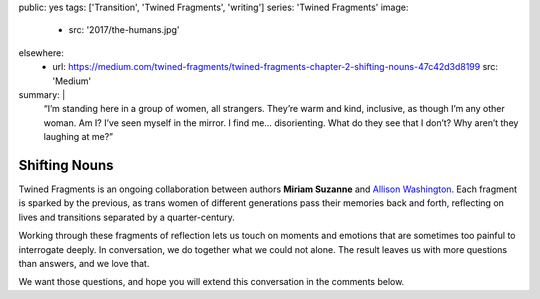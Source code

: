 public: yes
tags: ['Transition', 'Twined Fragments', 'writing']
series: 'Twined Fragments'
image:
  - src: '2017/the-humans.jpg'
elsewhere:
  - url: https://medium.com/twined-fragments/twined-fragments-chapter-2-shifting-nouns-47c42d3d8199
    src: 'Medium'
summary: |
  “I’m standing here in a group of women, all strangers.
  They’re warm and kind, inclusive,
  as though I’m any other woman.
  Am I? I’ve seen myself in the mirror.
  I find me… disorienting. What do they see that I don’t?
  Why aren’t they laughing at me?”


**************
Shifting Nouns
**************

Twined Fragments is an ongoing collaboration
between authors **Miriam Suzanne** and `Allison Washington`_.
Each fragment is sparked by the previous,
as trans women of different generations
pass their memories back and forth,
reflecting on lives and transitions separated by a quarter-century.

Working through these fragments of reflection
lets us touch on moments and emotions
that are sometimes too painful to interrogate deeply.
In conversation, we do together what we could not alone.
The result leaves us with more questions than answers,
and we love that.

We want those questions,
and hope you will extend this conversation in the comments below.

.. _Allison Washington: http://allisonwashington.net

.. callmacro:: content/macros.j2#btn
  :url: 'https://medium.com/twined-fragments'

  Follow along on Medium
